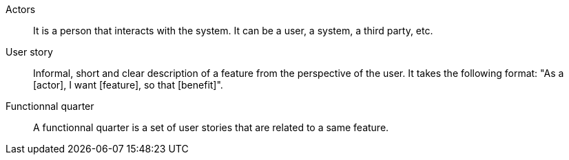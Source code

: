 Actors:: It is a person that interacts with the system. It can be a user, a system, a third party, etc.

User story:: Informal, short and clear description of a feature from the perspective of the user. It takes the following format: "As a [actor], I want [feature], so that [benefit]".

Functionnal quarter:: A functionnal quarter is a set of user stories that are related to a same feature.
